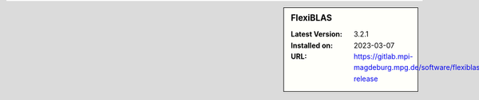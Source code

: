 .. sidebar:: FlexiBLAS

   :Latest Version: 3.2.1
   :Installed on: 2023-03-07
   :URL: https://gitlab.mpi-magdeburg.mpg.de/software/flexiblas-release
